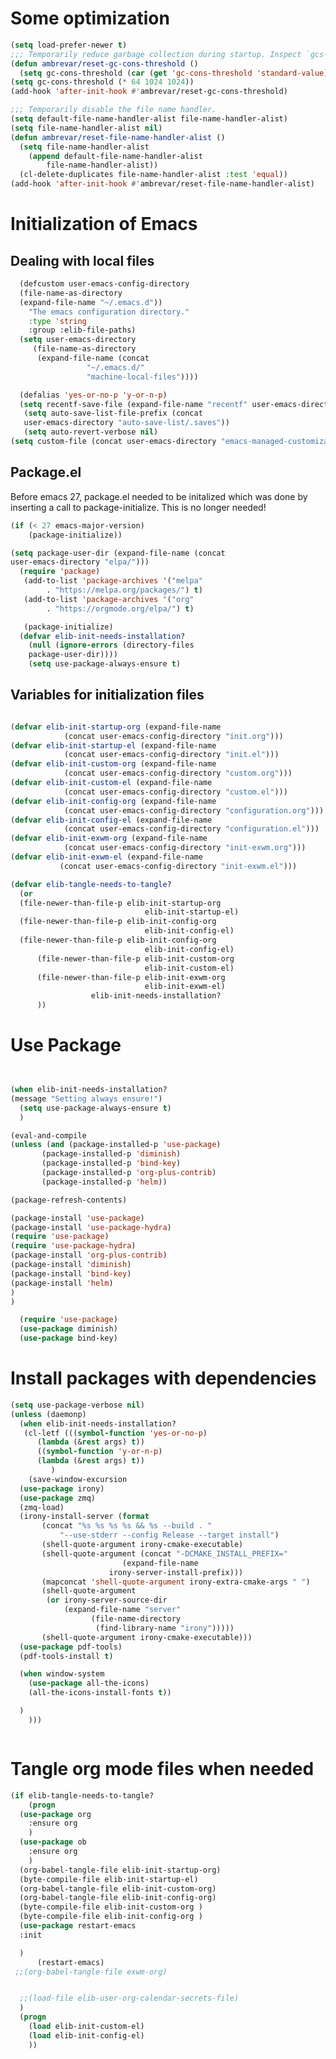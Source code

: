 #+AUTHOR: Einar Elén
#+EMAIL: einar.elen@gmail.com
#+OPTIONS: toc:3 html5-fancy:t org-html-preamble:nil
#+HTML_DOCTYPE_HTML5: t
#+PROPERTY: header-args :tangle yes :comments both
#+STARTUP: noinlineimages
* Some optimization
  #+BEGIN_SRC emacs-lisp
(setq load-prefer-newer t)
;;; Temporarily reduce garbage collection during startup. Inspect `gcs-done'.
(defun ambrevar/reset-gc-cons-threshold ()
  (setq gc-cons-threshold (car (get 'gc-cons-threshold 'standard-value))))
(setq gc-cons-threshold (* 64 1024 1024))
(add-hook 'after-init-hook #'ambrevar/reset-gc-cons-threshold)

;;; Temporarily disable the file name handler.
(setq default-file-name-handler-alist file-name-handler-alist)
(setq file-name-handler-alist nil)
(defun ambrevar/reset-file-name-handler-alist ()
  (setq file-name-handler-alist
	(append default-file-name-handler-alist
		file-name-handler-alist))
  (cl-delete-duplicates file-name-handler-alist :test 'equal))
(add-hook 'after-init-hook #'ambrevar/reset-file-name-handler-alist)

  #+END_SRC

* Initialization of Emacs
** Dealing with local files 
#+BEGIN_SRC emacs-lisp :tangle init.el
    (defcustom user-emacs-config-directory
    (file-name-as-directory 
    (expand-file-name "~/.emacs.d"))
	  "The emacs configuration directory."
	  :type 'string
	  :group :elib-file-paths)
    (setq user-emacs-directory
	   (file-name-as-directory
	    (expand-file-name (concat
			       "~/.emacs.d/"
			       "machine-local-files"))))
			     
    (defalias 'yes-or-no-p 'y-or-n-p)
    (setq recentf-save-file (expand-file-name "recentf" user-emacs-directory))
     (setq auto-save-list-file-prefix (concat
     user-emacs-directory "auto-save-list/.saves"))
     (setq auto-revert-verbose nil)
  (setq custom-file (concat user-emacs-directory "emacs-managed-customizations.el"))
#+END_SRC

** Package.el
 Before emacs 27, package.el needed to be initalized which was done by
 inserting a call to package-initialize. This is no longer needed!

 #+BEGIN_SRC emacs-lisp :tangle init.el
 (if (< 27 emacs-major-version)
     (package-initialize))
 #+END_SRC


#+BEGIN_SRC emacs-lisp :tangle init.el
  (setq package-user-dir (expand-file-name (concat
  user-emacs-directory "elpa/")))
    (require 'package)
     (add-to-list 'package-archives '("melpa"
		  . "https://melpa.org/packages/") t)
     (add-to-list 'package-archives '("org"
		  . "https://orgmode.org/elpa/") t)

     (package-initialize)
    (defvar elib-init-needs-installation?
	  (null (ignore-errors (directory-files
	  package-user-dir))))
	  (setq use-package-always-ensure t)

#+END_SRC


** Variables for initialization files 
#+BEGIN_SRC emacs-lisp :tangle init.el

(defvar elib-init-startup-org (expand-file-name
		    (concat user-emacs-config-directory "init.org")))
(defvar elib-init-startup-el (expand-file-name
		    (concat user-emacs-config-directory "init.el")))
(defvar elib-init-custom-org (expand-file-name
		    (concat user-emacs-config-directory "custom.org")))
(defvar elib-init-custom-el (expand-file-name
		    (concat user-emacs-config-directory "custom.el")))
(defvar elib-init-config-org (expand-file-name
		    (concat user-emacs-config-directory "configuration.org")))
(defvar elib-init-config-el (expand-file-name
		    (concat user-emacs-config-directory "configuration.el")))
(defvar elib-init-exwm-org (expand-file-name
		    (concat user-emacs-config-directory "init-exwm.org")))
(defvar elib-init-exwm-el (expand-file-name
		   (concat user-emacs-config-directory "init-exwm.el")))

(defvar elib-tangle-needs-to-tangle?
  (or 
  (file-newer-than-file-p elib-init-startup-org
                              elib-init-startup-el)
  (file-newer-than-file-p elib-init-config-org
                              elib-init-config-el)
  (file-newer-than-file-p elib-init-config-org
                              elib-init-config-el)
      (file-newer-than-file-p elib-init-custom-org
                              elib-init-custom-el)
      (file-newer-than-file-p elib-init-exwm-org
                              elib-init-exwm-el)
			      elib-init-needs-installation?
      ))
#+END_SRC


* Use Package 

#+BEGIN_SRC emacs-lisp :tangle init.el


  (when elib-init-needs-installation?
  (message "Setting always ensure!")
    (setq use-package-always-ensure t)
    )

  (eval-and-compile
  (unless (and (package-installed-p 'use-package)
	     (package-installed-p 'diminish)
	     (package-installed-p 'bind-key)
	     (package-installed-p 'org-plus-contrib)
	     (package-installed-p 'helm))

  (package-refresh-contents)

  (package-install 'use-package)
  (package-install 'use-package-hydra)
  (require 'use-package)
  (require 'use-package-hydra)
  (package-install 'org-plus-contrib)
  (package-install 'diminish)
  (package-install 'bind-key)
  (package-install 'helm)
  )
  )

    (require 'use-package)
    (use-package diminish)
    (use-package bind-key)
#+END_SRC

* Install packages with dependencies

#+BEGIN_SRC emacs-lisp :tangle init.el
  (setq use-package-verbose nil)
  (unless (daemonp)
    (when elib-init-needs-installation?
     (cl-letf (((symbol-function 'yes-or-no-p)
		(lambda (&rest args) t))
		((symbol-function 'y-or-n-p)
		(lambda (&rest args) t))
	       )
      (save-window-excursion
	(use-package irony)
	(use-package zmq)
	(zmq-load)
	(irony-install-server (format
		 (concat "%s %s %s %s && %s --build . "
			 "--use-stderr --config Release --target install")
		 (shell-quote-argument irony-cmake-executable)
		 (shell-quote-argument (concat "-DCMAKE_INSTALL_PREFIX="
					       (expand-file-name
						irony-server-install-prefix)))
		 (mapconcat 'shell-quote-argument irony-extra-cmake-args " ")
		 (shell-quote-argument
		  (or irony-server-source-dir
		      (expand-file-name "server"
					(file-name-directory
					 (find-library-name "irony")))))
		 (shell-quote-argument irony-cmake-executable)))
	(use-package pdf-tools)
	(pdf-tools-install t)

	(when window-system
	  (use-package all-the-icons)
	  (all-the-icons-install-fonts t))

	)
      )))


#+END_SRC



* Tangle org mode files when needed 

#+BEGIN_SRC emacs-lisp :tangle yes
  (if elib-tangle-needs-to-tangle?
      (progn
	(use-package org
      :ensure org
      )
    (use-package ob
      :ensure org
      )
    (org-babel-tangle-file elib-init-startup-org)
    (byte-compile-file elib-init-startup-el)
    (org-babel-tangle-file elib-init-custom-org)
    (org-babel-tangle-file elib-init-config-org)
    (byte-compile-file elib-init-custom-org )
    (byte-compile-file elib-init-config-org ) 
    (use-package restart-emacs
    :init 

    )
        (restart-emacs)
   ;;(org-babel-tangle-file exwm-org)


    ;;(load-file elib-user-org-calendar-secrets-file)
    )
    (progn
      (load elib-init-custom-el)
      (load elib-init-config-el)
      ))
    #+END_SRC

